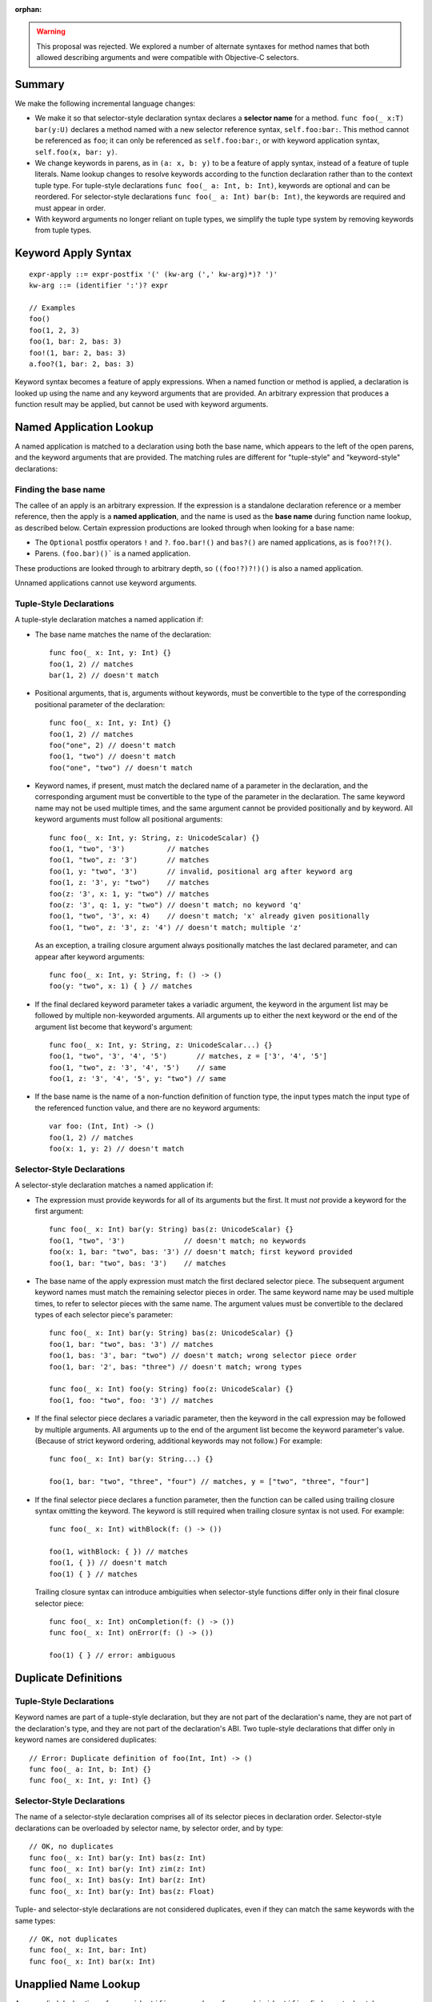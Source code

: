 :orphan:

.. warning:: This proposal was rejected. We explored a number of alternate
  syntaxes for method names that both allowed describing arguments and were
  compatible with Objective-C selectors.

Summary
-------

We make the following incremental language changes:

- We make it so that selector-style declaration syntax declares a
  **selector name** for a method. ``func foo(_ x:T) bar(y:U)`` declares a method
  named with a new selector reference syntax, ``self.foo:bar:``. This method
  cannot be referenced as ``foo``; it can only be referenced as
  ``self.foo:bar:``, or with keyword application syntax,
  ``self.foo(x, bar: y)``.

- We change keywords in parens, as in ``(a: x, b: y)`` to be a feature of
  apply syntax, instead of a feature of tuple literals. Name lookup changes to
  resolve keywords according to the function declaration rather than to the
  context tuple type. For tuple-style declarations ``func foo(_ a: Int, b: Int)``,
  keywords are optional and can be reordered. For selector-style declarations
  ``func foo(_ a: Int) bar(b: Int)``, the keywords are required and must appear
  in order.

- With keyword arguments no longer reliant on tuple types, we simplify the
  tuple type system by removing keywords from tuple types.

Keyword Apply Syntax
--------------------
::

  expr-apply ::= expr-postfix '(' (kw-arg (',' kw-arg)*)? ')'
  kw-arg ::= (identifier ':')? expr

  // Examples
  foo()
  foo(1, 2, 3)
  foo(1, bar: 2, bas: 3)
  foo!(1, bar: 2, bas: 3)
  a.foo?(1, bar: 2, bas: 3)

Keyword syntax becomes a feature of apply expressions. When a named
function or method is applied, a declaration is looked up using the name and any
keyword arguments that are provided. An arbitrary expression that produces
a function result may be applied, but cannot be used with keyword arguments.

Named Application Lookup
------------------------

A named application is matched to a declaration using both the base name, which
appears to the left of the open parens, and the keyword arguments that are
provided. The matching rules are different for "tuple-style" and
"keyword-style" declarations:

Finding the base name
`````````````````````

The callee of an apply is an arbitrary expression. If the expression is a
standalone declaration reference or a member reference, then the apply is a
**named application**, and the name is used as the **base name** during function
name lookup, as described below. Certain expression productions are looked
through when looking for a base name:

- The ``Optional`` postfix operators ``!`` and ``?``.
  ``foo.bar!()`` and ``bas?()`` are named applications, as is ``foo?!?()``.
- Parens. ``(foo.bar)()``` is a named application.

These productions are looked through to arbitrary depth, so ``((foo!?)?!)()``
is also a named application.

Unnamed applications cannot use keyword arguments.

Tuple-Style Declarations
````````````````````````

A tuple-style declaration matches a named application if:

- The base name matches the name of the declaration::

    func foo(_ x: Int, y: Int) {}
    foo(1, 2) // matches
    bar(1, 2) // doesn't match

- Positional arguments, that is, arguments without keywords, must be convertible
  to the type of the corresponding positional parameter of the declaration::

    func foo(_ x: Int, y: Int) {}
    foo(1, 2) // matches
    foo("one", 2) // doesn't match
    foo(1, "two") // doesn't match
    foo("one", "two") // doesn't match

- Keyword names, if present, must match the declared name of a parameter in the
  declaration, and the corresponding argument must be convertible to the type
  of the parameter in the declaration. The same keyword name may not be used
  multiple times, and the same argument cannot be provided positionally and
  by keyword. All keyword arguments must follow all positional arguments::

    func foo(_ x: Int, y: String, z: UnicodeScalar) {}
    foo(1, "two", '3')          // matches
    foo(1, "two", z: '3')       // matches
    foo(1, y: "two", '3')       // invalid, positional arg after keyword arg
    foo(1, z: '3', y: "two")    // matches
    foo(z: '3', x: 1, y: "two") // matches
    foo(z: '3', q: 1, y: "two") // doesn't match; no keyword 'q'
    foo(1, "two", '3', x: 4)    // doesn't match; 'x' already given positionally
    foo(1, "two", z: '3', z: '4') // doesn't match; multiple 'z'

  As an exception, a trailing closure argument always positionally matches
  the last declared parameter, and can appear after keyword arguments::

    func foo(_ x: Int, y: String, f: () -> ()
    foo(y: "two", x: 1) { } // matches

- If the final declared keyword parameter takes a variadic argument, the keyword
  in the argument list may be followed by multiple
  non-keyworded arguments. All arguments up to either the next keyword or
  the end of the argument list become that keyword's argument::

    func foo(_ x: Int, y: String, z: UnicodeScalar...) {}
    foo(1, "two", '3', '4', '5')       // matches, z = ['3', '4', '5']
    foo(1, "two", z: '3', '4', '5')    // same
    foo(1, z: '3', '4', '5', y: "two") // same

- If the base name is the name of a non-function definition of function type,
  the input types match the input type of the referenced function value, and
  there are no keyword arguments::

    var foo: (Int, Int) -> ()
    foo(1, 2) // matches
    foo(x: 1, y: 2) // doesn't match

Selector-Style Declarations
```````````````````````````

A selector-style declaration matches a named application if:

- The expression must provide keywords for all of its arguments but the first.
  It must *not* provide a keyword for the first argument::

    func foo(_ x: Int) bar(y: String) bas(z: UnicodeScalar) {}
    foo(1, "two", '3')              // doesn't match; no keywords
    foo(x: 1, bar: "two", bas: '3') // doesn't match; first keyword provided
    foo(1, bar: "two", bas: '3')    // matches

- The base name of the apply expression must match the first declared selector
  piece. The subsequent argument keyword names must match the remaining selector
  pieces in order. The same keyword name may be used multiple times, to refer
  to selector pieces with the same name. The argument values must be convertible
  to the declared types of each selector piece's parameter::

    func foo(_ x: Int) bar(y: String) bas(z: UnicodeScalar) {}
    foo(1, bar: "two", bas: '3') // matches
    foo(1, bas: '3', bar: "two") // doesn't match; wrong selector piece order
    foo(1, bar: '2', bas: "three") // doesn't match; wrong types

    func foo(_ x: Int) foo(y: String) foo(z: UnicodeScalar) {}
    foo(1, foo: "two", foo: '3') // matches

- If the final selector piece declares a variadic parameter, then the keyword
  in the call expression may be followed by multiple arguments. All arguments
  up to the end of the argument list become the keyword parameter's value.
  (Because of strict keyword ordering, additional keywords may not follow.)
  For example::

    func foo(_ x: Int) bar(y: String...) {}

    foo(1, bar: "two", "three", "four") // matches, y = ["two", "three", "four"]

- If the final selector piece declares a function parameter, then the function
  can be called using trailing closure syntax omitting the keyword. The keyword
  is still required when trailing closure syntax is not used. For example::

    func foo(_ x: Int) withBlock(f: () -> ())

    foo(1, withBlock: { }) // matches
    foo(1, { }) // doesn't match
    foo(1) { } // matches

  Trailing closure syntax can introduce ambiguities when selector-style
  functions differ only in their final closure selector piece::

    func foo(_ x: Int) onCompletion(f: () -> ())
    func foo(_ x: Int) onError(f: () -> ())

    foo(1) { } // error: ambiguous

Duplicate Definitions
---------------------

Tuple-Style Declarations
````````````````````````

Keyword names are part of a tuple-style declaration, but they are not part
of the declaration's name, they are not part of the declaration's type, and
they are not part of the declaration's ABI. Two tuple-style declarations that
differ only in keyword names are considered duplicates::

  // Error: Duplicate definition of foo(Int, Int) -> ()
  func foo(_ a: Int, b: Int) {}
  func foo(_ x: Int, y: Int) {}

Selector-Style Declarations
```````````````````````````

The name of a selector-style declaration comprises all of its selector pieces in
declaration order.  Selector-style declarations can be overloaded by selector
name, by selector order, and by type::

  // OK, no duplicates
  func foo(_ x: Int) bar(y: Int) bas(z: Int)
  func foo(_ x: Int) bar(y: Int) zim(z: Int)
  func foo(_ x: Int) bas(y: Int) bar(z: Int)
  func foo(_ x: Int) bar(y: Int) bas(z: Float)

Tuple- and selector-style declarations are not considered duplicates, even if
they can match the same keywords with the same types::

  // OK, not duplicates
  func foo(_ x: Int, bar: Int)
  func foo(_ x: Int) bar(x: Int)

Unapplied Name Lookup
---------------------

An unapplied declaration reference ``identifier`` or member reference
``obj.identifier`` finds any tuple-style declaration whose name matches the
referenced name. It never finds selector-style declarations::

  func foo(_ a: Int, b: Int) {}
  func foo(_ a: Int) bar(b: Int) {}

  var f = foo // Finds foo(Int, Int) -> (), not foo:bar:

Selector Name Lookup
--------------------
::

  expr-selector-member-ref ::= expr-postfix '.' identifier ':' (identifier ':')+

Unapplied selector-style declarations can be referenced as a member of their
enclosing context using selector member reference expressions. The name must
consist of at least two selector pieces, each followed by a colon. (A single
identifier followed by a colon, such as ``foo.bar:``, is parsed as a normal
member reference ``foo.bar`` followed by a colon.) A selector member reference
expression finds any selector-style declarations whose selector pieces match the
named selector pieces in order::

  class C {
    func foo(_ a: Int) bar(b: Int) bas(c: Int)
    func foo(_ a: Int) bas(b: Int) bar(c: Int)

    func foo(_ a: Int, bar: Int, bas: Int)
  }

  var c: C

  c.foo:bar:bas: // Finds c.foo:bar:bas: (not c.foo or c.foo:bas:bar:)
  c.foo:bas:bar: // Finds c.foo:bas:bar:
  c.foo          // Finds c.foo

QoI Issues
----------

Under this proposal, keyword resolution relies on being able to find a named
function declaration. This means that keywords cannot be used with arbitrary
expressions of function type.
We however still need to parse keywords in nameless applications for recovery.
There are also functional operators like ``!`` and ``?`` that we need to
forward keyword arguments through. Are there others? What about parens?
``(foo)(bar: x)`` should probably work.

This proposal also prevents a single-element name from being referenced with
selector syntax as ``foo.bar:``. For QoI, we should recognize attempts to
reference a member in this way, such as ``if var f = foo.bar: {}`` or
``[foo.bar:: bas]``, and fixit away the trailing colon.
